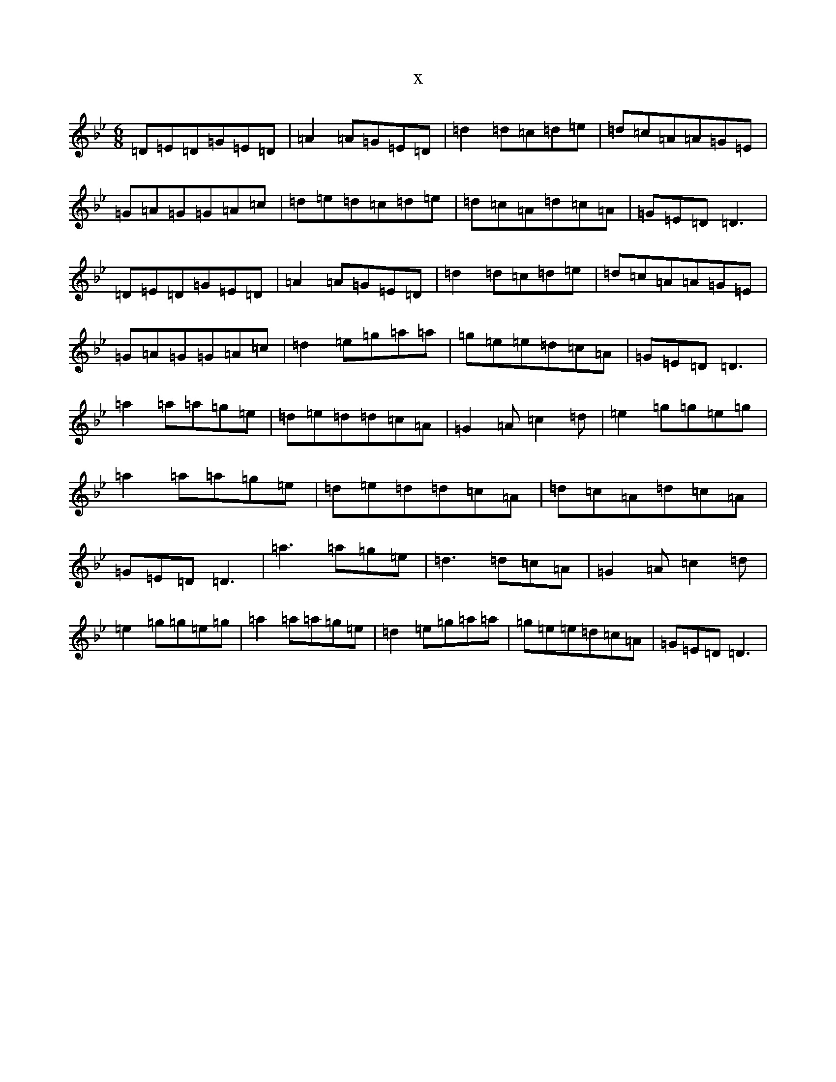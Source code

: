 X:17103
T:x
L:1/8
M:6/8
K: C Dorian
=D=E=D=G=E=D|=A2=A=G=E=D|=d2=d=c=d=e|=d=c=A=A=G=E|=G=A=G=G=A=c|=d=e=d=c=d=e|=d=c=A=d=c=A|=G=E=D=D3|=D=E=D=G=E=D|=A2=A=G=E=D|=d2=d=c=d=e|=d=c=A=A=G=E|=G=A=G=G=A=c|=d2=e=g=a=a|=g=e=e=d=c=A|=G=E=D=D3|=a2=a=a=g=e|=d=e=d=d=c=A|=G2=A=c2=d|=e2=g=g=e=g|=a2=a=a=g=e|=d=e=d=d=c=A|=d=c=A=d=c=A|=G=E=D=D3|=a3=a=g=e|=d3=d=c=A|=G2=A=c2=d|=e2=g=g=e=g|=a2=a=a=g=e|=d2=e=g=a=a|=g=e=e=d=c=A|=G=E=D=D3|